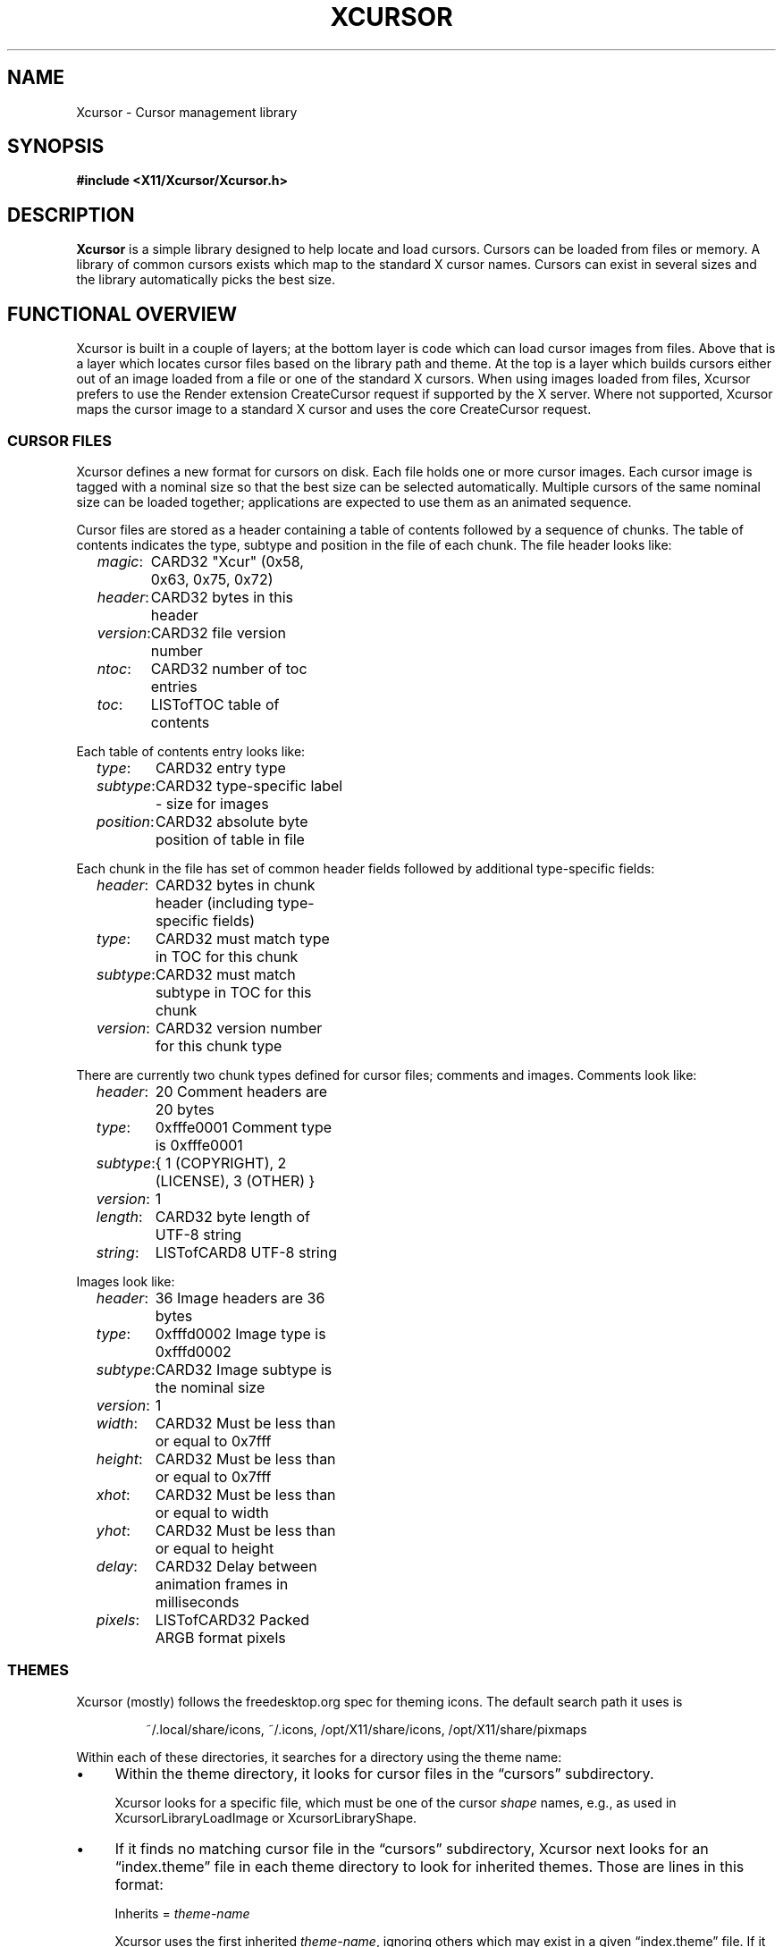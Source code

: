 .\"
.\" Copyright © 2021 Thomas E. Dickey
.\" Copyright © 2002 Keith Packard
.\"
.\" Permission to use, copy, modify, distribute, and sell this software and
.\" its documentation for any purpose is hereby granted without fee, provided
.\" that the above copyright notice appear in all copies and that both that
.\" copyright notice and this permission notice appear in supporting
.\" documentation, and that the name of the above copyright holders not be
.\" used in advertising or publicity pertaining to distribution of the
.\" software without specific, written prior permission.  The above copyright
.\" holders make no representations about the suitability of this software for
.\" any purpose.  It is provided "as is" without express or implied warranty.
.\"
.\" THE ABOVE COPYRIGHT HOLDERS DISCLAIM ALL WARRANTIES WITH REGARD TO THIS
.\" SOFTWARE, INCLUDING ALL IMPLIED WARRANTIES OF MERCHANTABILITY AND FITNESS,
.\" IN NO EVENT SHALL THE ABOVE COPYRIGHT HOLDERS BE LIABLE FOR ANY SPECIAL,
.\" INDIRECT OR CONSEQUENTIAL DAMAGES OR ANY DAMAGES WHATSOEVER RESULTING FROM
.\" LOSS OF USE, DATA OR PROFITS, WHETHER IN AN ACTION OF CONTRACT, NEGLIGENCE
.\" OR OTHER TORTIOUS ACTION, ARISING OUT OF OR IN CONNECTION WITH THE USE OR
.\" PERFORMANCE OF THIS SOFTWARE.
.\"
.de TA
.ie n  .ta 0.8i 1.6i 2.4i 3.2i
.el    .ta 0.5i 1.0i 1.5i 2.0i
..
.de PS
.sp
.ns
.TP \\$1
.na
.nf
.ie n  .ta 0.8i 3.0i
.el    .ta 0.5i 2.0i
..
.de PE
.br
.ad
.fi
.sp
.TA
..
.de QS
.in +.2i
.nf
.na
.ie n  .ta 1.0i 3.0i
.el    .ta 0.6i 2.0i
..
.de QC
.QS
.ie n  .ta 2.0i 3.0i
.el    .ta 1.6i 2.6i
.ft CR
..
.de QE
.in -.2i
.ft
.fi
.ad
.TA
..
.de bP
.ie n  .IP \(bu 4
.el    .IP \(bu 2
..
.ie \n(.g .ds `` \(lq
.el       .ds `` ``
.ie \n(.g .ds '' \(rq
.el       .ds '' ''
.TH XCURSOR 3 "libXcursor 1.2.1" "X Version 11" "X Version 11"
.hy 0
.SH NAME
Xcursor \- Cursor management library
.
.SH SYNOPSIS
.nf
.B #include <X11/Xcursor/Xcursor.h>
.fi
.SH DESCRIPTION
.B Xcursor
is a simple library designed to help locate and load cursors.
Cursors can be loaded from files or memory.
A library of common cursors exists which
map to the standard X cursor names.
Cursors can exist in several sizes and
the library automatically picks the best size.
.
.SH FUNCTIONAL OVERVIEW
Xcursor is built in a couple of layers; at the bottom layer is code which
can load cursor images from files.
Above that is a layer which locates
cursor files based on the library path and theme.
At the top is a layer
which builds cursors either out of an image loaded from a file or one of the
standard X cursors.
When using images loaded from files, Xcursor prefers
to use the Render extension CreateCursor request if supported by the X server.
Where not supported, Xcursor maps the cursor image to a standard X
cursor and uses the core CreateCursor request.
.
.SS CURSOR FILES
Xcursor defines a new format for cursors on disk.
Each file holds
one or more cursor images.
Each cursor image is tagged with a nominal size
so that the best size can be selected automatically.
Multiple cursors of
the same nominal size can be loaded together; applications are expected to
use them as an animated sequence.
.P
Cursor files are stored as a header containing a table of contents followed
by a sequence of chunks.
The table of contents indicates the type, subtype
and position in the file of each chunk.
The file header looks like:
.LP
.QS
\fImagic\fP\^:	CARD32 "Xcur" (0x58, 0x63, 0x75, 0x72)
\fIheader\fP\^:	CARD32 bytes in this header
\fIversion\fP\^:	CARD32 file version number
\fIntoc\fP\^:	CARD32 number of toc entries
\fItoc\fP\^:	LISTofTOC table of contents
.in -.2i
.P
Each table of contents entry looks like:
.LP
.QS
\fItype\fP\^:	CARD32 entry type
\fIsubtype\fP\^:	CARD32 type-specific label - size for images
\fIposition\fP\^:	CARD32 absolute byte position of table in file
.QE
.P
.P
Each chunk in the file has set of common header fields followed by
additional type-specific fields:
.LP
.QS
\fIheader\fP\^:	CARD32 bytes in chunk header (including type-specific fields)
\fItype\fP\^:	CARD32 must match type in TOC for this chunk
\fIsubtype\fP\^:	CARD32 must match subtype in TOC for this chunk
\fIversion\fP\^:	CARD32 version number for this chunk type
.QE
.P
There are currently two chunk types defined for cursor files; comments and
images.
Comments look like:
.LP
.QS
\fIheader\fP\^:	20 Comment headers are 20 bytes
\fItype\fP\^:	0xfffe0001 Comment type is 0xfffe0001
\fIsubtype\fP\^:	{ 1 (COPYRIGHT), 2 (LICENSE), 3 (OTHER) }
\fIversion\fP\^:	1
\fIlength\fP\^:	CARD32 byte length of UTF-8 string
\fIstring\fP\^:	LISTofCARD8 UTF-8 string
.QE
.P
Images look like:
.LP
.QS
\fIheader\fP\^:	36 Image headers are 36 bytes
.br
\fItype\fP\^:	0xfffd0002 Image type is 0xfffd0002
.br
\fIsubtype\fP\^:	CARD32 Image subtype is the nominal size
.br
\fIversion\fP\^:	1
.br
\fIwidth\fP\^:	CARD32 Must be less than or equal to 0x7fff
.br
\fIheight\fP\^:	CARD32 Must be less than or equal to 0x7fff
.br
\fIxhot\fP\^:	CARD32 Must be less than or equal to width
.br
\fIyhot\fP\^:	CARD32 Must be less than or equal to height
.br
\fIdelay\fP\^:	CARD32 Delay between animation frames in milliseconds
.br
\fIpixels\fP\^:	LISTofCARD32 Packed ARGB format pixels
.QE
.
.SS THEMES
Xcursor (mostly) follows the freedesktop.org spec for theming icons.
The default search path it uses is
.sp
.RS
~/.local/share/icons, ~/.icons, /opt/X11/share/icons, /opt/X11/share/pixmaps
.RE
.PP
Within each of these directories,
it searches for a directory using the theme name:
.bP
Within the theme directory,
it looks for cursor files in the \*(``cursors\*('' subdirectory.
.IP
Xcursor looks for a specific file,
which must be one of the cursor \fIshape\fP names, 
e.g., as used in XcursorLibraryLoadImage or XcursorLibraryShape.
.bP
If it finds no matching cursor file in the \*(``cursors\*('' subdirectory,
Xcursor next looks for an \*(``index.theme\*('' file
in each theme directory to look for inherited themes.
Those are lines in this format:
.sp
.RS
Inherits = \fItheme-name\fP
.PP
Xcursor uses the first inherited \fItheme-name\fP,
ignoring others which may exist in a given \*(``index.theme\*('' file.
If it finds an inherited theme, Xcursor searches along the path to use
that as well.
Xcursor ignores other \fIkeys\fP in the \*(``index.theme\*('' file,
including \*(``Name\*('' (i.e., the name which a graphical
application may use as the \fIpresentation name\fP).
.PP
More than one \fItheme-name\fP may be listed on the \fBInherits=\fP line.
The freedesktop.org spec states that list items are separated by commas.
Xcursor also accepts semicolon,
but translates both to colon when searching the path.
Xcursor expects only one \fBInherits=\fP line;
the freedesktop.org spec is unclear whether multiple keys are allowed.
.RE
.PP
If no theme is set, or if no cursor is found for the specified theme
anywhere along the path,
Xcursor checks the \*(``default\*('' theme.
.PP
When Xcursor finds a cursor file, it stops searching.
It always uses the first cursor file found while searching along the path.
.
.SH DATATYPES
.
.TP
.B XcursorImage
holds a single cursor image in memory.
Each pixel in the cursor is a 32-bit
value containing ARGB with A in the high byte.
.sp
.QC
typedef struct _XcursorImage {
    XcursorDim 	 size; 	/* nominal size for matching */
    XcursorDim 	 width; 	/* actual width */
    XcursorDim 	 height; 	/* actual height */
    XcursorDim 	 xhot; 	/* hot spot x (must be inside image) */
    XcursorDim 	 yhot; 	/* hot spot y (must be inside image) */
    XcursorPixel 	*pixels; 	/* pointer to pixels */
} XcursorImage;
.QE
.
.TP
.B XcursorImages
holds multiple XcursorImage structures.
They are all freed when the
XcursorImages is freed in XcursorImagesDestroy.
.sp
.QC
typedef struct _XcursorImages {
    int 	 nimage; 	/* number of images */
    XcursorImage 	**images; 	/* array of XcursorImage pointers */
} XcursorImages;
.QE
.
.TP
.B XcursorCursors
Holds multiple Cursor objects.
They are all freed when the XcursorCursors is freed.
These are reference counted so that multiple XcursorAnimate
structures can use the same XcursorCursors.
.sp
.QC
typedef struct _XcursorCursors {
    Display 	*dpy; 	/* Display holding cursors */
    int 	 ref; 	/* reference count */
    int 	 ncursor; 	/* number of cursors */
    Cursor 	*cursors; 	/* array of cursors */
} XcursorCursors;
.QE
.
.TP
.B XcursorAnimate
References a set of cursors and a sequence within that set.
Multiple
XcursorAnimate structures may reference the same XcursorCursors; each
holds a reference which is removed when the XcursorAnimate is freed.
.sp
.QC
typedef struct _XcursorAnimate {
    XcursorCursors 	*cursors; 	/* list of cursors to use */
    int 	 sequence; 	/* which cursor is next */
} XcursorAnimate;
.QE
.
.TP
.B XcursorFile
Xcursor provides an abstract API for accessing the file data.
Xcursor provides a stdio implementation of this abstract API; applications
are free to create additional implementations.
These functions
parallel the stdio functions in return value and expected argument values;
the read and write functions flip the arguments around to match the POSIX
versions.
.sp
.QC
typedef struct _XcursorFile {
    void *closure;
    int (*read)  (XcursorFile *file, unsigned char *buf, int len);
    int (*write) (XcursorFile *file, unsigned char *buf, int len);
    int (*seek)  (XcursorFile *file, long offset, int whence);
};
.QE
.fi
.
.SH FUNCTIONS
.
.SS Object Management
.PS
XcursorImage *XcursorImageCreate (
	int 	 \fIwidth\fP,
	int 	 \fIheight\fP)
.PS
void XcursorImageDestroy (
	XcursorImage 	*\fIimage\fP)
.PE
Allocate and free images.
On allocation, the hotspot and the pixels are left uninitialized.
The size is set to the maximum of \fIwidth\fP and \fIheight\fP.
.
.PS
XcursorImages *XcursorImagesCreate (
	int 	 \fIsize\fP)
.PS
void XcursorImagesDestroy (
	XcursorImages 	*\fIimages\fP)
.PE
Allocate and free arrays to hold multiple cursor images.
On allocation, \fInimage\fP is set to zero.
.
.PS
XcursorCursors *XcursorCursorsCreate (
	Display 	*\fIdpy\fP,
	int 	 \fIsize\fP)
.PS
void XcursorCursorsDestroy (
	XcursorCursors 	*\fIcursors\fP)
.PE
Allocate and free arrays to hold multiple cursors.
On allocation, \fIncursor\fP is set to zero, \fIref\fP is set to one.
.
.
.SS Reading and writing images.
.
.PS
XcursorImage *XcursorXcFileLoadImage (
	XcursorFile 	*\fIfile\fP,
	int 	 \fIsize\fP)
.PS
XcursorImages *XcursorXcFileLoadImages (
	XcursorFile 	*\fIfile\fP,
	int 	 \fIsize\fP)
.PS
XcursorImages *XcursorXcFileLoadAllImages (
	XcursorFile 	*\fIfile\fP)
.PS
XcursorBool XcursorXcFileLoad (
	XcursorFile 	*\fIfile\fP,
	XcursorComments 	**\fIcommentsp\fP,
	XcursorImages 	**\fIimagesp\fP)
.PS
XcursorBool XcursorXcFileSave (
	XcursorFile 	*\fIfile\fP,
	const XcursorComments 	*\fIcomments\fP,
	const XcursorImages 	*\fIimages\fP)
.PE
These read and write cursors from an XcursorFile handle.
After reading, the file pointer will be left at some random place in the file.
.
.PS
XcursorImage *XcursorFileLoadImage (
	FILE 	*\fIfile\fP,
	int 	 \fIsize\fP)
.PS
XcursorImages *XcursorFileLoadImages (
	FILE 	*\fIfile\fP,
	int 	 \fIsize\fP)
.PS
XcursorImages *XcursorFileLoadAllImages (
	FILE 	*\fIfile\fP)
.PS
XcursorBool XcursorFileLoad (
	FILE 	*\fIfile\fP,
	XcursorComments 	**\fIcommentsp\fP,
	XcursorImages 	**\fIimagesp\fP)
.PS
XcursorBool XcursorFileSaveImages (
	FILE 	*\fIfile\fP,
	const XcursorImages 	*\fIimages\fP)
.PS
XcursorBool XcursorFileSave (
	FILE 	*\fIfile\fP,
	const XcursorComments 	*\fIcomments\fP,
	const XcursorImages 	*\fIimages\fP)
.PE
These read and write cursors from a stdio FILE handle.
Writing flushes before returning so that any errors should be detected.
.
.PS
XcursorImage *XcursorFilenameLoadImage (
	const char 	*\fIfilename\fP,
	int 	 \fIsize\fP)
.PS
XcursorImages *XcursorFilenameLoadImages (
	const char 	*\fIfilename\fP,
	int 	 \fIsize\fP)
.PS
XcursorImages *XcursorFilenameLoadAllImages (
	const char 	*\fIfile\fP)
.PS
XcursorBool XcursorFilenameLoad (
	const char 	*\fIfile\fP,
	XcursorComments 	**\fIcommentsp\fP,
	XcursorImages 	**\fIimagesp\fP)
.PS
XcursorBool XcursorFilenameSaveImages (
	const char 	*\fIfilename\fP,
	const XcursorImages 	*\fIimages\fP)
.PS
XcursorBool XcursorFilenameSave (
	const char 	*\fIfile\fP,
	const XcursorComments 	*\fIcomments\fP,
	const XcursorImages 	*\fIimages\fP)
.PE
These parallel the stdio FILE interfaces above, but take filenames.
.
.SS Reading library images
.PS
XcursorImage *XcursorLibraryLoadImage (
	const char 	*\fIname\fP,
	const char 	*\fItheme\fP,
	int 	 \fIsize\fP)
.PS
XcursorImages *XcursorLibraryLoadImages (
	const char 	*\fIname\fP,
	const char 	*\fItheme\fP,
	int 	 \fIsize\fP)
.PE
These search the library path, loading the first file found
of the desired \fIsize\fP,
using a private function (XcursorScanTheme) to find the appropriate theme:
.RS
.bP
If \fItheme\fP is not NULL, use that.
.bP
If \fItheme\fP is NULL, or if there was no match for the desired theme,
use \*(``default\*('' for the theme name.
.bP
If neither search succeeds,
these functions return NULL.
.RE
.IP
The two functions differ by more than the number of images loaded:
.RS
.bP
XcursorLibraryLoadImage calls XcursorFileLoadImage but
.bP
XcursorLibraryLoadImages calls XcursorFileLoadImages,
and (on success)
it calls XcursorImagesSetName to associate \fIname\fP with the result.
.RE
.
.SS Library attributes
.PS
const char * XcursorLibraryPath (void)
.PE
Returns the library search path:
.RS
.bP
If the environment variable \fBXCURSOR_PATH\fP is set,
return that value.
.bP
Otherwise, return the compiled-in search path.
.RE
.
.PS
int XcursorLibraryShape (
	const char 	*\fIlibrary\fP)
.PE
Search Xcursor's table of cursor font names for the given
\*(``shape name\*('' (\fIlibrary\fP):
.RS
.bP
If found, return the index into that table,
multiplied by two (to account for the source- and mask-values
used in an X cursor font).
.bP
If not found, return -1.
.RE
.
.SS Cursor APIs
.
.PS
Cursor XcursorFilenameLoadCursor (
	Display 	*\fIdpy\fP,
	const char 	*\fIfile\fP)
.PS
XcursorCursors *XcursorFilenameLoadCursors (
	Display 	*\fIdpy\fP,
	const char 	*\fIfile\fP)
.PE
These load cursors from the specified file.
.
.PS
Cursor XcursorLibraryLoadCursor (
	Display 	*\fIdpy\fP,
	const char 	*\fIname\fP)
.PS
XcursorCursors *XcursorLibraryLoadCursors (
	Display 	*\fIdpy\fP,
	const char 	*\fIname\fP)
.PE
These load cursors using the specified library \fIname\fP.  The theme
comes from the display.
.
.PS
Cursor XcursorImageLoadCursor(
	Display 	*\fIdpy\fP,
	const XcursorImage 	*\fIimage\fP)
.PE
This creates a cursor, given the image to display.
It calls XcursorSupportsARGB to decide what type of cursor to create:
.RS
.bP
XRenderCreateCursor is used if ARGB is supported on the display, and
.bP
XCreatePixmapCursor is used otherwise.
.RE
.
.PS
Cursor XcursorImagesLoadCursor(
	Display 	*\fIdpy\fP,
	const XcursorImages 	*\fIimages\fP)
.PE
This provides an interface for creating animated cursors,
if the \fIimages\fP array contains multiple images, and
if XcursorSupportsAnim returns true.
Otherwise, it calls XcursorImageLoadCursor.
.
.PS
XcursorCursors *XcursorImagesLoadCursors(
	Display 	*\fIdpy\fP,
	const XcursorImages 	*\fIimages\fP)
.PE
This calls XcursorCursorsCreate to create an array of XcursorCursors,
to correspond to the XcursorImages \fIimages\fP array,
and uses XcursorImageLoadCursor to load the corresponding cursor data.
.IP
Normally it returns the resulting array pointer.
On any failure, it discards the result XcursorCursorsDestroy,
and returns NULL.
.
.SS X Cursor Name APIs
.
.PS
XcursorImage *XcursorShapeLoadImage (
	unsigned int 	 \fIshape\fP,
	const char 	*\fItheme\fP,
	int 	 \fIsize\fP)
.PS
XcursorImages *XcursorShapeLoadImages (
	unsigned int 	 \fIshape\fP,
	const char 	*\fItheme\fP,
	int 	 \fIsize\fP)
.PE
These map \fIshape\fP to a library name using the standard X cursor names and
then load the images.
.
.PS
Cursor XcursorShapeLoadCursor (
	Display 	*\fIdpy\fP,
	unsigned int 	 \fIshape\fP)
.PS
XcursorCursors *XcursorShapeLoadCursors (
	Display 	*\fIdpy\fP,
	unsigned int 	 \fIshape\fP)
.PE
These map \fIshape\fP to a library name and then load the cursors.
.
.SS X Cursor Comment APIs
.PS
XcursorComment *XcursorCommentCreate (
	XcursorUInt 	 \fIcomment_type\fP,
	int 	 \fIlength\fP)
.PE
XcursorXcFileLoad uses this function to allocate an XcursorComment
structure for a single cursor.
The \fIcomment_type\fP parameter is used as the \fIsubtype\fP field,
e.g., COPYRIGHT.
The \fIlength\fP is the number of bytes to allocate for the comment text.
.
.PS
void XcursorCommentDestroy(
	XcursorComment 	*\fIcomment\fP)
.PE
Deallocates the given XcursorComment structure.
.
.PS
XcursorComments * XcursorCommentsCreate (
	int 	 \fIsize\fP)
.PE
XcursorXcFileLoad uses this function to allocate an index of
XcursorComment structure pointers.
The \fIsize\fP parameter tells it how many pointers will be in the index.
.
.PS
void XcursorCommentsDestroy (
	XcursorComments 	*\fIcomments\fP)
.PE
Deallocates the given XcursorComments structure
as well as the XcursorComment structures which it points to.
.
.SS Animated Cursors
.PS
XcursorAnimate * XcursorAnimateCreate (
	XcursorCursors 	*\fIcursors\fP)
.PE
Wrap the given array of cursors in a newly allocated XcursorAnimate structure,
which adds a sequence number used in XcursorAnimateNext.
.
.PS
void XcursorAnimateDestroy (
	XcursorAnimate 	*\fIanimate\fP)
.PE
Discards the given \fIanimate\fP data,
freeing both the XcursorCursors array of cursors
as well as the XcursorAnimate structure.
.
.PS
Cursor XcursorAnimateNext (
	XcursorAnimate 	*\fIanimate\fP)
.PE
Cyclically returns the next Cursor in the array,
incrementing the sequence number to prepare for the next call.
.IP
The caller is responsible for displaying the series of Cursor images.
Xcursor does not do that.
.
.SS Glyph Cursor APIs
The X11 XCreateFontCursor and XCreateGlyphCursor functions use
this part of the API to extend the X core cursors feature to use themes.
.PS
void XcursorImageHash (
	XImage 	*\fIimage\fP,
	unsigned char 	 \fIhash\fP[XCURSOR_BITMAP_HASH_SIZE])
.PE
Compute a hash of the image,
to display when the environment variable XCURSOR_DISCOVER is set.
.
.PS
void XcursorImagesSetName (
	XcursorImages 	*\fIimages\fP,
	const char 	*\fIname\fP)
.PE
Associates the given name with the images.
.
.PS
void XcursorNoticeCreateBitmap (
	Display 	*\fIdpy\fP,
	Pixmap 	 \fIpid\fP,
	unsigned int 	 \fIwidth\fP,
	unsigned int 	 \fIheight\fP)
.PE
Check if the display supports either ARGB or themes,
and also if the image size fits within the maximum cursor size (64 pixels).
If so, create a bitmap of the specified size,
and cache the result in Xcursor,
identifying it with the Pixmap-id (pid) value.
.
.PS
void XcursorNoticePutBitmap (
	Display 	*\fIdpy\fP,
	Drawable 	 \fIdraw\fP,
	XImage 	*\fIimage\fP)
.PE
Update the image contents in the bitmap specified by the draw value
(a Pixmap-id).
The bitmap must have been created by XcursorNoticeCreateBitmap.
.
.PS
Cursor XcursorTryShapeBitmapCursor (
	Display 	*\fIdpy\fP,
	Pixmap 	 \fIsource\fP,
	Pixmap 	 \fImask\fP,
	XColor 	*\fIforeground\fP,
	XColor 	*\fIbackground\fP,
	unsigned int 	 \fIx\fP,
	unsigned int 	 \fIy\fP)
.PE
If the display supports either ARGB or themes,
try to load a cursor into Xcursor's cache
using the \fIsource\fP parameter as a Pixmap-id.
The source may no longer be in the cache.
Xcursor uses the hash value to identify the desired image.
.
.PS
Cursor XcursorTryShapeCursor (
	Display 	*\fIdpy\fP,
	Font 	 \fIsource_font\fP,
	Font 	 \fImask_font\fP,
	unsigned int 	 \fIsource_char\fP,
	unsigned int 	 \fImask_char\fP,
	XColor _Xconst 	*\fIforeground\fP,
	XColor _Xconst 	*\fIbackground\fP)
.PE
If the display supports either ARGB or themes,
try to load a cursor into Xcursor's cache
using the \fIsource_char\fP parameter as a shape.
Using
.RS
.bP
the default size from XcursorGetDefaultSize,
.bP
the default theme from XcursorGetTheme, and
.bP
the \fIsource_char\fP parameter as a shape,
.RE
.IP
Xcursor calls XcursorShapeLoadImages to load the cursor images.
If successful, Xcursor uses XcursorImagesLoadCursor
to load the cursor information.
.
.SS Display Information APIs
.
.PS
XcursorBool XcursorSupportsARGB (
	Display 	*\fIdpy\fP)
.PE
Returns true if the display supports ARGB cursors.
Otherwise, cursors will be mapped to a core X cursor.
.
.PS
XcursorBool XcursorSupportsAnim (
	Display 	*\fIdpy\fP)
.PE
Returns true if the display supports animated cursors.
Otherwise, cursors will be mapped to a core X cursor.
.
.PS
XcursorBool XcursorSetDefaultSize (
	Display 	*\fIdpy\fP,
	int 	 \fIsize\fP)
.PE
Sets the default size for cursors on the specified display.
When loading cursors,
those whose nominal size is closest to this size will be preferred.
.
.PS
int XcursorGetDefaultSize (
	Display 	*\fIdpy\fP)
.PE
Gets the default cursor size.
.
.PS
XcursorBool XcursorSetTheme (
	Display 	*\fIdpy\fP,
	const char 	*\fItheme\fP)
.PE
Sets the current theme name.
.
.PS
char *XcursorGetTheme (
	Display 	*\fIdpy\fP)
.PE
Gets the current theme name.
.
.PS
XcursorBool XcursorGetThemeCore (
	Display 	*\fIdpy\fP)
.PS
XcursorBool XcursorSetThemeCore (
	Display 	*\fIdpy\fP,
	XcursorBool 	 \fItheme_core\fP)
.PE
Get or set property which tells Xcursor whether to 
enable themes for core cursors.
.
.SH "ENVIRONMENT VARIABLES"
Environment variables can be used to override resource settings,
which in turn override compiled-in default values.
.PP
Some of the environment variables recognized by Xcursor are booleans,
specified as follows:
.RS 3
.TP 5
\fItrue\fP for \*(``t\*('', \*(``1\*('', \*(``y\*('' or \*(``on\*(''
.TP 5
\fIfalse\fP for \*(``f\*('', \*(``0\*('', \*(``n\*('' or \*(``off\*(''
.RE
.PP
Xcursor ignores other values for these booleans.
.TP 15
.B HOME
Xcursor interprets \*(``~\*('' in the search list as the home directory,
using this variable rather than the password database.
.TP 15
.B XCURSOR_ANIM
If the display supports the Render CreateCursor request,
and the Render feature is enabled,
disable \fIanimated\fP cursors if the environment variable is \fIfalse\fP.
.IP
If the environment variable is not given,
Xcursor uses the resource \fBXcursor.anim\fP.
.TP 15
.B XCURSOR_CORE
If the display supports the Render CreateCursor request
disable the Render feature if the environment variable is \fIfalse\fP.
.IP
If the environment variable is not given,
Xcursor uses the resource \fBXcursor.core\fP.
.TP 15
.B XCURSOR_DISCOVER
If the variable is set, Xcursor turns on a logging feature.
It displays the hash value and the image so that users can see which
cursor name is associated with each image.
.IP
There is no corresponding resource setting.
.TP 15
.B XCURSOR_DITHER
This variable sets the desired \fIdither\fP.
.IP
If the environment variable is not given,
Xcursor uses the resource \fBXcursor.dither\fP.
.IP
If neither environment variable or resource is found,
Xcursor uses \*(``threshold\*(''
.IP
These are the recognized values:
.RS 18
.TP 5
.B diffuse
.TP 5
.B median
.TP 5
.B ordered
.TP 5
.B threshold
.RE
.TP 15
.B XCURSOR_PATH
This variable sets the list of paths in which to search for cursors,
rather than the compiled-in default list.
.IP
Directories in this path are separated by colons (:).
.TP 15
.B XCURSOR_SIZE
This variable sets the desired cursor size, in pixels.
.IP
If the environment variable is not given,
Xcursor tries the \fBXcursor.size\fP resource.
.IP
If no size is given, whether by environment variable or resource setting,
Xcursor next tries the \fBXft.dpi\fP resource setting to guess
the size of a 16-point cursor.
.IP
Finally, if \fBXft.dpi\fP is not set,
Xcursor uses the display height,
dividing by 48 (assuming that the height is 768).
.TP 15
.B XCURSOR_THEME
This variable selects the desired \fItheme\fP.
.IP
If the environment variable is not given,
Xcursor tries the \fBXcursor.theme\fP resource.
.IP
If neither environment variable or resource is found,
Xcursor uses the \fIdefault\fP theme.
.TP 15
.B XCURSOR_THEME_CORE
Enables themes for core cursors if the environment variable is \fItrue\fP.
.IP
If the environment variable is not given,
Xcursor tries the \fBXcursor.theme_core\fP resource.
.IP
An application can enable or disable themes using XcursorSetThemeCore.
.
.SH SEE ALSO
.na
XCreateRenderCursor(3),
XCreatePixmapCursor(3), and
XCreateFontCursor(3)
.ad
.PP
as well as
.IP
\fIIcon Theme Specification\fP
.br
https://specifications.freedesktop.org/icon-theme-spec/
.
.SH RESTRICTIONS
.B Xcursor
will probably change radically in the future; weak attempts will be made to
retain some level of source-file compatibility.
.
.SH AUTHOR
Keith Packard
